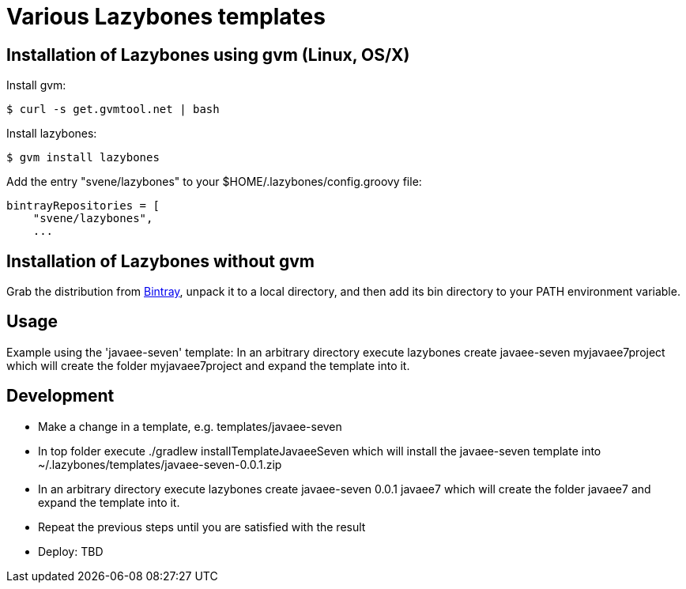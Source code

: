 = Various Lazybones templates

== Installation of Lazybones using gvm (Linux, OS/X)

Install gvm:

-----------
$ curl -s get.gvmtool.net | bash
-----------

Install lazybones:

-----------
$ gvm install lazybones
-----------

Add the entry +"svene/lazybones"+ to your +$HOME/.lazybones/config.groovy+ file:

-----------
bintrayRepositories = [
    "svene/lazybones",
    ...
-----------


== Installation of Lazybones without gvm
Grab the distribution from https://bintray.com/pkg/show/general/pledbrook/lazybones-templates/lazybones[Bintray], unpack it to a local directory, and then add its +bin+ directory to your PATH environment variable.

== Usage
Example using the 'javaee-seven' template: In an arbitrary directory execute +lazybones create javaee-seven myjavaee7project+ which will create the folder +myjavaee7project+ and expand the template into it.

== Development

* Make a change in a template, e.g. +templates/javaee-seven+
* In top folder execute +./gradlew installTemplateJavaeeSeven+ which will install the +javaee-seven+ template into +~/.lazybones/templates/javaee-seven-0.0.1.zip+
* In an arbitrary directory execute +lazybones create javaee-seven 0.0.1 javaee7+ which will create the folder +javaee7+ and expand the template into it.
* Repeat the previous steps until you are satisfied with the result
* Deploy: TBD
